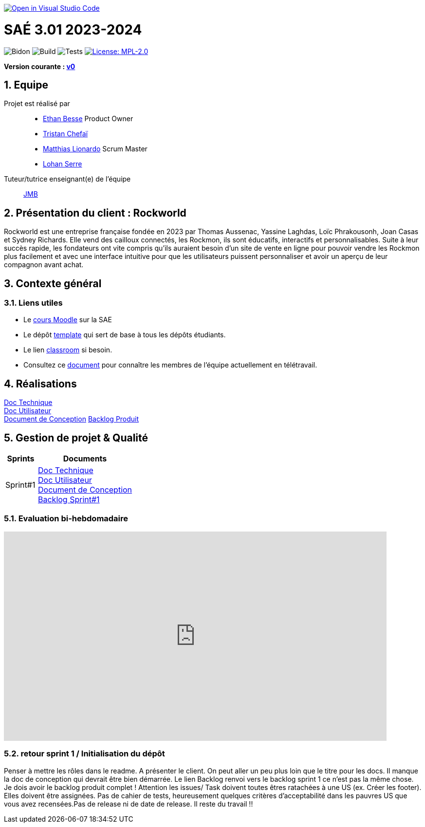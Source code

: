 image::https://classroom.github.com/assets/open-in-vscode-2e0aaae1b6195c2367325f4f02e2d04e9abb55f0b24a779b69b11b9e10269abc.svg[link="https://classroom.github.com/online_ide?assignment_repo_id=16926388&assignment_repo_type=AssignmentRepo", alt="Open in Visual Studio Code"]

= SAÉ 3.01 2023-2024
:icons: font
:models: models
:experimental:
:incremental:
:numbered:
:toc: macro
:window: _blank
:correction!:

// Useful definitions
:asciidoc: http://www.methods.co.nz/asciidoc[AsciiDoc]
:icongit: icon:git[]
:git: http://git-scm.com/[{icongit}]
:plantuml: https://plantuml.com/fr/[plantUML]
:vscode: https://code.visualstudio.com/[VS Code]

ifndef::env-github[:icons: font]
// Specific to GitHub
ifdef::env-github[]
:correction:
:!toc-title:
:caution-caption: :fire:
:important-caption: :exclamation:
:note-caption: :paperclip:
:tip-caption: :bulb:
:warning-caption: :warning:
:icongit: Git
endif::[]

// /!\ A MODIFIER !!!
:baseURL: https://github.com/IUT-Blagnac/sae-3-01-devapp-2024-2025-g2a8

// Tags
image:{baseURL}/actions/workflows/blank.yml/badge.svg[Bidon] 
image:{baseURL}/actions/workflows/build.yml/badge.svg[Build] 
image:{baseURL}/actions/workflows/tests.yml/badge.svg[Tests] 
image:https://img.shields.io/badge/License-MPL%202.0-brightgreen.svg[License: MPL-2.0, link="https://opensource.org/licenses/MPL-2.0"]
//---------------------------------------------------------------

**Version courante : https://github.com/IUT-Blagnac/sae3-01-template/releases/tag/v0[v0]**

toc::[]

== Equipe

Projet est réalisé par::

- https://github.com/LeJoker747[Ethan Besse] Product Owner
- https://github.com/Tarsmio[Tristan Chefaï]
- https://github.com/mtthIA[Matthias Lionardo] Scrum Master
- https://github.com/lohanSR[Lohan Serre]



Tuteur/tutrice enseignant(e) de l'équipe:: mailto:jean-michel.bruel@univ-tlse2.fr[JMB]

== Présentation du client : Rockworld
Rockworld est une entreprise française fondée en 2023 par Thomas Aussenac, Yassine Laghdas, Loïc
Phrakousonh, Joan Casas et Sydney Richards. Elle vend des cailloux connectés, les Rockmon, ils sont éducatifs, interactifs  et personnalisables.
Suite à leur succès rapide, les fondateurs ont vite compris qu'ils auraient besoin d'un site de vente en ligne pour pouvoir vendre les Rockmon plus facilement et avec une interface intuitive pour que les utilisateurs puissent personnaliser et avoir un aperçu de leur compagnon avant achat.

== Contexte général

[[liensUtiles]]
=== Liens utiles

- Le https://webetud.iut-blagnac.fr/course/view.php?id=841[cours Moodle] sur la SAE
- Le dépôt https://github.com/IUT-Blagnac/sae3-01-template[template] qui sert de base à tous les dépôts étudiants.
- Le lien https://classroom.github.com/a/OUF7gxEa[classroom] si besoin.
- Consultez ce https://github.com/IUT-Blagnac/sae-3-01-devapp-2024-2025-g2a8/blob/master/T%C3%A9l%C3%A9travail/teletravail.adoc[document] pour connaître les membres de l'équipe actuellement en télétravail.


== Réalisations  

https://github.com/IUT-Blagnac/sae-3-01-devapp-2024-2025-g2a8/blob/master/Documentation/Sprint%201/Doc%20Technique.adoc[Doc Technique] + 
https://github.com/IUT-Blagnac/sae-3-01-devapp-2024-2025-g2a8/blob/master/Documentation/Sprint%201/Doc%20Utilisateur.adoc[Doc Utilisateur] + 
https://github.com/IUT-Blagnac/sae-3-01-devapp-2024-2025-g2a8/blob/master/Documentation/Sprint%201/Doc-Conception.adoc[Document de Conception]
https://github.com/orgs/IUT-Blagnac/projects/271/views/8[Backlog Produit]

== Gestion de projet & Qualité

[cols="1,3"]
|===
| Sprints | Documents 

| Sprint#1 |https://github.com/IUT-Blagnac/sae-3-01-devapp-2024-2025-g2a8/blob/master/Documentation/Sprint%201/Doc%20Technique.adoc[Doc Technique] + 
https://github.com/IUT-Blagnac/sae-3-01-devapp-2024-2025-g2a8/blob/master/Documentation/Sprint%201/Doc%20Utilisateur.adoc[Doc Utilisateur] + 
https://github.com/IUT-Blagnac/sae-3-01-devapp-2024-2025-g2a8/blob/master/Documentation/Sprint%201/Doc-Conception.adoc[Document de Conception] +
https://github.com/orgs/IUT-Blagnac/projects/271/views/7[Backlog Sprint#1] 
|===

=== Evaluation bi-hebdomadaire

ifdef::env-github[]
image:https://docs.google.com/spreadsheets/d/e/2PACX-1vSACcYeKaH_ims3faegSLAFJ9s5_Kd9Fbyi4ODEb8BTN5OnUXWenVGhlVPo84yQDhTkTj3f9nXiluh1/pubchart?oid=881427875&amp;format=image[link=https://docs.google.com/spreadsheets/d/e/2PACX-1vSACcYeKaH_ims3faegSLAFJ9s5_Kd9Fbyi4ODEb8BTN5OnUXWenVGhlVPo84yQDhTkTj3f9nXiluh1/pubchart?oid=881427875&amp;format=image]
endif::[]

ifndef::env-github[]
++++
<iframe width="786" height="430" seamless frameborder="0" scrolling="no" src="https://docs.google.com/spreadsheets/d/e/2PACX-1vSACcYeKaH_ims3faegSLAFJ9s5_Kd9Fbyi4ODEb8BTN5OnUXWenVGhlVPo84yQDhTkTj3f9nXiluh1/pubchart?oid=881427875&amp;format=interactive"></iframe>
++++
endif::[]
=== retour sprint 1 / Initialisation du dépôt

Penser à mettre les rôles dans le readme. A présenter le client. On peut aller un peu plus loin que le titre pour les docs. Il manque la doc de conception qui devrait être bien démarrée. Le lien Backlog renvoi vers le backlog sprint 1 ce n'est pas la même chose. Je dois avoir le backlog produit complet ! Attention les issues/ Task doivent toutes êtres ratachées à une US (ex. Créer les footer).  Elles doivent être assignées. Pas de cahier de tests, heureusement quelques critères d'acceptabilité dans les pauvres US que vous avez recensées.Pas de release ni de date de release. Il reste du travail !!
